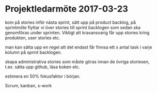 * Projektledarmöte 2017-03-23

kom på stories inför nästa sprint, sätt upp på product backlog, på sprintmöte flyttar vi över stories till sprint backlogen som sedan ska genomföras under sprinten.
Viktigt att kravansvarig får upp stories kring produkten, user stories etc.

man kan sätta upp en regel att det endast får finnsa ett x antal task i varje kolumn på sprint backlogen.

skapa administrativa stories som måste göras innan de övriga storiesen, t.ex. sätta upp github, läsa boken etc.

estimera en 50% fokusfaktor i början.


Scrum, kanban, s-work
